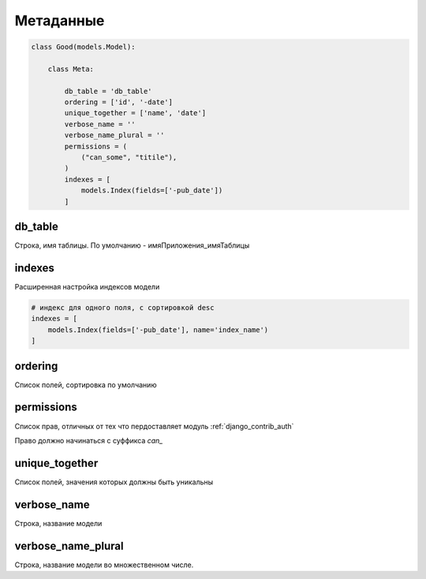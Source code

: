 Метаданные
==========

.. code-block:: py

    class Good(models.Model):

        class Meta:

            db_table = 'db_table'
            ordering = ['id', '-date']
            unique_together = ['name', 'date']
            verbose_name = ''
            verbose_name_plural = ''
            permissions = (
                ("can_some", "titile"),
            )
            indexes = [
                models.Index(fields=['-pub_date'])
            ]


db_table
--------

Строка, имя таблицы. По умолчанию - имяПриложения_имяТаблицы

indexes
-------

Расширенная настройка индексов модели

.. code-block:: py

    # индекс для одного поля, с сортировкой desc
    indexes = [
        models.Index(fields=['-pub_date'], name='index_name')
    ]


ordering
--------

Список полей, сортировка по умолчанию


.. _models_meta_permissions:

permissions
-----------

Список прав, отличных от тех что пердоставляет модуль :ref:`django_contrib_auth`

Право должно начинаться с суффикса `can_`


unique_together
---------------

Список полей, значения которых должны быть уникальны


verbose_name
------------

Строка, название модели


verbose_name_plural
-------------------

Строка, название модели во множественном числе. 
